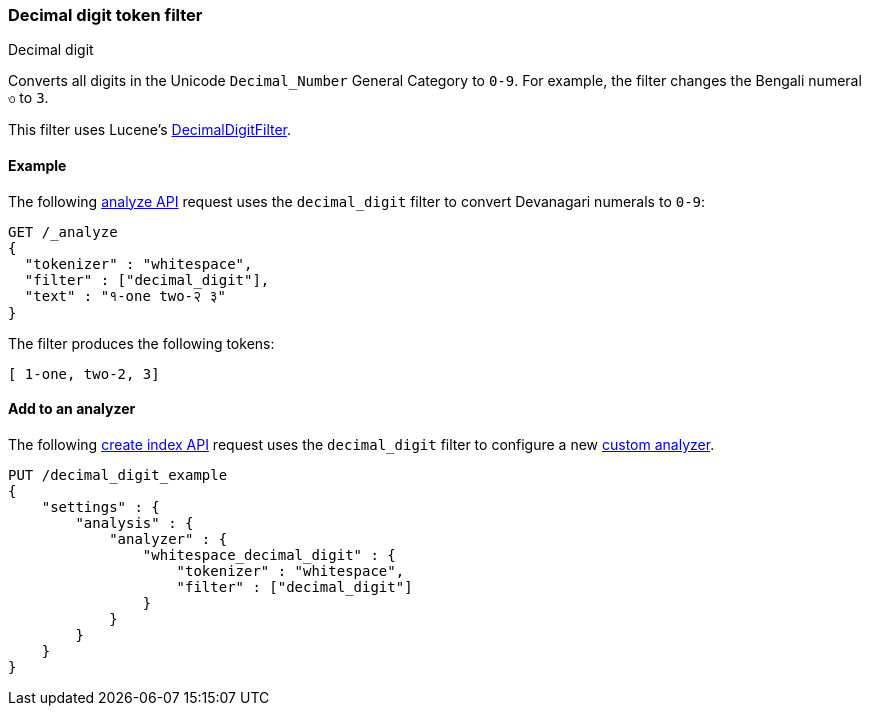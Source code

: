 [[analysis-decimal-digit-tokenfilter]]
=== Decimal digit token filter
++++
<titleabbrev>Decimal digit</titleabbrev>
++++

Converts all digits in the Unicode `Decimal_Number` General Category to `0-9`.
For example, the filter changes the Bengali numeral `৩` to `3`.

This filter uses Lucene's
https://lucene.apache.org/core/{lucene_version_path}/analyzers-common/org/apache/lucene/analysiscore/DecimalDigitFilter.html[DecimalDigitFilter].

[[analysis-decimal-digit-tokenfilter-analyze-ex]]
==== Example

The following <<indices-analyze,analyze API>> request uses the `decimal_digit`
filter to convert Devanagari numerals to `0-9`:

[source,console]
--------------------------------------------------
GET /_analyze
{
  "tokenizer" : "whitespace",
  "filter" : ["decimal_digit"],
  "text" : "१-one two-२ ३"
}
--------------------------------------------------

The filter produces the following tokens:

[source,text]
--------------------------------------------------
[ 1-one, two-2, 3]
--------------------------------------------------

/////////////////////
[source,console-result]
--------------------------------------------------
{
  "tokens" : [
    {
      "token" : "1-one",
      "start_offset" : 0,
      "end_offset" : 5,
      "type" : "word",
      "position" : 0
    },
    {
      "token" : "two-2",
      "start_offset" : 6,
      "end_offset" : 11,
      "type" : "word",
      "position" : 1
    },
    {
      "token" : "3",
      "start_offset" : 12,
      "end_offset" : 13,
      "type" : "word",
      "position" : 2
    }
  ]
}
--------------------------------------------------
/////////////////////

[[analysis-decimal-digit-tokenfilter-analyzer-ex]]
==== Add to an analyzer

The following <<indices-create-index,create index API>> request uses the
`decimal_digit` filter to configure a new 
<<analysis-custom-analyzer,custom analyzer>>.

[source,console]
--------------------------------------------------
PUT /decimal_digit_example
{
    "settings" : {
        "analysis" : {
            "analyzer" : {
                "whitespace_decimal_digit" : {
                    "tokenizer" : "whitespace",
                    "filter" : ["decimal_digit"]
                }
            }
        }
    }
}
--------------------------------------------------
